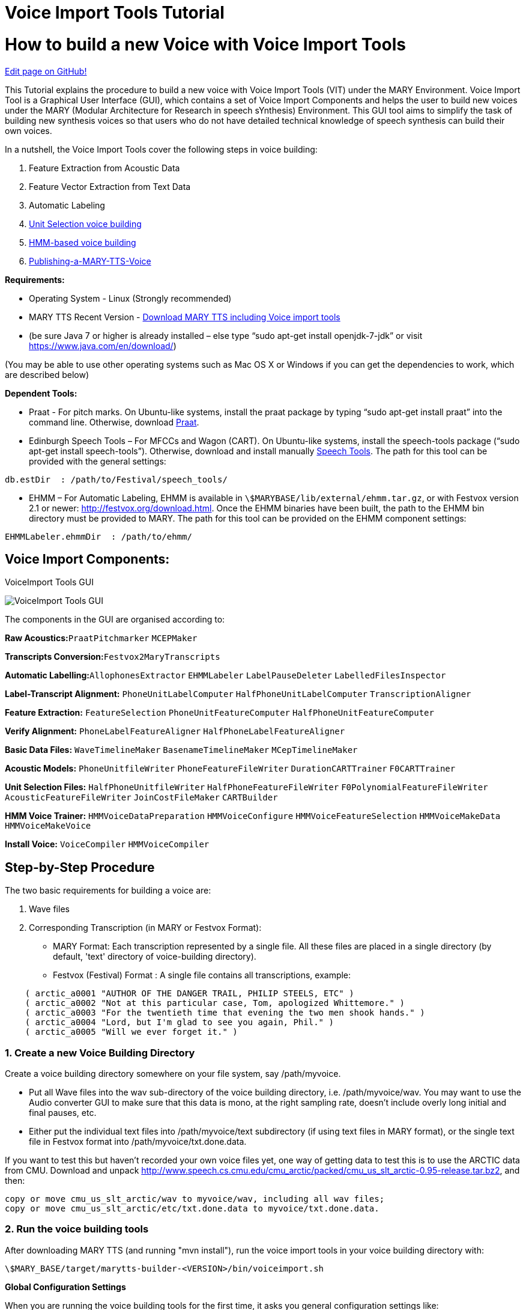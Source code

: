 = Voice Import Tools Tutorial
:jbake-type: page
:jbake-status: published
:jbake-cached: true

= How to build a new Voice with Voice Import Tools

https://www.github.com/marytts/marytts-website/edit/wiki/src/site/adoc/wiki/pages/VoiceImportToolsTutorial.adoc[Edit page on GitHub!]

This Tutorial explains the procedure to build a new voice with Voice Import Tools (VIT) under the MARY Environment.
Voice Import Tool is a Graphical User Interface (GUI), which contains a set of Voice Import Components and helps the user to build new voices under the MARY (Modular Architecture for Research in speech sYnthesis) Environment. This GUI tool aims to simplify the task of building new synthesis voices so that users who do not have detailed technical knowledge of speech synthesis can build their own voices.

In a nutshell, the Voice Import Tools cover the following steps in voice building:

1. Feature Extraction from Acoustic Data
2. Feature Vector Extraction from Text Data
3. Automatic Labeling
4. https://github.com/marytts/marytts-website/src/site/adoc/wiki/page/UnitSelectionVoiceCreation[Unit Selection voice building]
5. https://github.com/marytts/marytts/wiki/HMMVoiceCreation[HMM-based voice building]
6. https://github.com/marytts/marytts/wiki/Publishing-a-MARY-TTS-Voice[Publishing-a-MARY-TTS-Voice] 

*Requirements:*

- Operating System - Linux (Strongly recommended)
- MARY TTS Recent Version - https://github.com/marytts/marytts/releases[Download MARY TTS including Voice import tools]
- (be sure Java 7 or higher is already installed – else type “sudo apt-get install openjdk-7-jdk” or visit https://www.java.com/en/download/[https://www.java.com/en/download/])

(You may be able to use other operating systems such as Mac OS X or Windows if you can get the dependencies to work, which are described below) 

*Dependent Tools:*

- Praat - For pitch marks. On Ubuntu-like systems, install the praat package by typing “sudo apt-get install praat” into the command line. Otherwise, download http://www.fon.hum.uva.nl/praat[Praat].
- Edinburgh Speech Tools – For MFCCs and Wagon (CART). On Ubuntu-like systems, install the speech-tools package (“sudo apt-get install speech-tools”). Otherwise, download and install manually http://www.cstr.ed.ac.uk/projects/speech_tools/[Speech Tools]. The path for this tool can be provided with the general settings: 

[source]
----
db.estDir  : /path/to/Festival/speech_tools/
----

* EHMM – For Automatic Labeling, EHMM is available in `\$MARYBASE/lib/external/ehmm.tar.gz`, or with Festvox version 2.1 or newer: http://festvox.org/download.html[http://festvox.org/download.html]. Once the EHMM binaries have been built, the path to the EHMM bin directory must be provided to MARY. The path for this tool can be provided on the EHMM component settings:

[source]
----
EHMMLabeler.ehmmDir  : /path/to/ehmm/
----

== Voice Import Components:

:imagesdir: ${project.url}/images

[#voiceimport-tools-gui]
.VoiceImport Tools GUI
image:VIC1.png[VoiceImport Tools GUI]

The components in the GUI are organised according to:

*Raw Acoustics:*`PraatPitchmarker` `MCEPMaker`

*Transcripts Conversion:*`Festvox2MaryTranscripts`

*Automatic Labelling:*`AllophonesExtractor` `EHMMLabeler` `LabelPauseDeleter` `LabelledFilesInspector`

*Label-Transcript Alignment:* `PhoneUnitLabelComputer` `HalfPhoneUnitLabelComputer` `TranscriptionAligner`

*Feature Extraction:* `FeatureSelection` `PhoneUnitFeatureComputer` `HalfPhoneUnitFeatureComputer`

*Verify Alignment:* `PhoneLabelFeatureAligner` `HalfPhoneLabelFeatureAligner`

*Basic Data Files:* `WaveTimelineMaker` `BasenameTimelineMaker` `MCepTimelineMaker`

*Acoustic Models:* `PhoneUnitfileWriter` `PhoneFeatureFileWriter` `DurationCARTTrainer` `F0CARTTrainer`

*Unit Selection Files:* `HalfPhoneUnitfileWriter` `HalfPhoneFeatureFileWriter` `F0PolynomialFeatureFileWriter` `AcousticFeatureFileWriter` `JoinCostFileMaker` `CARTBuilder`

*HMM Voice Trainer:* `HMMVoiceDataPreparation` `HMMVoiceConfigure` `HMMVoiceFeatureSelection` `HMMVoiceMakeData` `HMMVoiceMakeVoice`

*Install Voice:* `VoiceCompiler` `HMMVoiceCompiler` 

== Step-by-Step Procedure

The two basic requirements for building a voice are:

a. Wave files
b. Corresponding Transcription (in MARY or Festvox Format):
- MARY Format: Each transcription represented by a single file. All these files are placed in a single directory (by default, 'text' directory of voice-building directory).
- Festvox (Festival) Format : A single file contains all transcriptions, example: 

[source]
----
    ( arctic_a0001 "AUTHOR OF THE DANGER TRAIL, PHILIP STEELS, ETC" )
    ( arctic_a0002 "Not at this particular case, Tom, apologized Whittemore." )
    ( arctic_a0003 "For the twentieth time that evening the two men shook hands." )
    ( arctic_a0004 "Lord, but I'm glad to see you again, Phil." )
    ( arctic_a0005 "Will we ever forget it." )
----

=== 1. Create a new Voice Building Directory

Create a voice building directory somewhere on your file system, say /path/myvoice.

- Put all Wave files into the wav sub-directory of the voice building directory, i.e. /path/myvoice/wav. You may want to use the Audio converter GUI to make sure that this data is mono, at the right sampling rate, doesn't include overly long initial and final pauses, etc.
- Either put the individual text files into /path/myvoice/text subdirectory (if using text files in MARY format), or the single text file in Festvox format into /path/myvoice/txt.done.data. 

If you want to test this but haven't recorded your own voice files yet, one way of getting data to test this is to use the ARCTIC data from CMU. Download and unpack http://www.speech.cs.cmu.edu/cmu_arctic/packed/cmu_us_slt_arctic-0.95-release.tar.bz2[http://www.speech.cs.cmu.edu/cmu_arctic/packed/cmu_us_slt_arctic-0.95-release.tar.bz2], and then: 

[source]
----
copy or move cmu_us_slt_arctic/wav to myvoice/wav, including all wav files;
copy or move cmu_us_slt_arctic/etc/txt.done.data to myvoice/txt.done.data. 
----

=== 2. Run the voice building tools

After downloading MARY TTS (and running "mvn install"), run the voice import tools in your voice building directory with: 

[source]
----
\$MARY_BASE/target/marytts-builder-<VERSION>/bin/voiceimport.sh
----

*Global Configuration Settings*

When you are running the voice building tools for the first time, it asks you general configuration settings like: 

[source]
----
estDir       : /your/path/to/Festival/speech_tools (which is /usr by default; important when creating unit selection voices)
gender       : male or female 
locale       : depends on your voice language, it can be: en_US, de, etc. 
marybase     : /your/path/to/marytts/
samplingrate : 16000
voicename    : my_voice  
----

All other settings depend on your voice building path or are default values that are filled automatically. 

After filling in general settings and clicking the *Save* button, you will get to the main window of the Voice Import Tools. There you can see a list of components which in general are supposed to be run sequentially. A component is executed by ticking the associated checkbox and clicking on *Run*. 

*Component Configuration Settings* 

You can verify and change the settings for each individual component by clicking on the wrench symbol next to the component. Clicking on *Settings* takes you to the window where you can change the general settings.
There is available a help for each component (in some cases this help might be out-dated).

The voice import tool creates two files in the directory where you started it:

- *importMain.config:* contains a list of voice import components presented on the GUI
- *database.config:* contains the values of the settings for each component - you can change the settings also in this file. 

*How to run the Voice Import Components*

There is a sequence of steps for creating a unit selection or a hmm-based voice. Ideally one would need to simply run each step after the other. However, the user is often required to make a few decisions here and there. So the real-world process is usually a bit more complex than that.

For example:

- when using a pitch marker, you may want to verify that the frequency range is appropriate for your recordings, and adapt the component's config settings before running it again.
- if your transcriptions are in Festvox format, it is necessary to choose "Festvox2MaryTranscripts" Component. This will convert the transcriptions from Festvox format (txt.done.data) into MARY format (text/*.txt). Voice Import Tools uses MARY format transcription for building a voice.
- if you have recorded your voice using Redstart, there is no need to run the "Mary2FestvoxTranscripts" component.
- when using the labeler (under “Automatic Labeling” in the GUI) make sure to use either EHMMLabeler or HTKLabeler, not both.

(For more details, see the respective sections on voice creation with UnitSelection and HMM.)

While executing each component, a progress bar shows the percentage of work completed for that component. A component is converted to GREEN if that component is executed successfully. It turns RED, and it throws an exception, if that component encounters an error. If you get there, you will need to understand what went wrong, and how it must be fixed. There is no simple recipe for that case. 

An explanation about Individual Voice Import Components and how to create a new *Unit selection voice* can be found here:

- https://github.com/marytts/marytts/wiki/UnitSelectionVoiceCreation[UnitSelectionVoiceCreation]

An explanation about how to create a new *HMM-based voice* can be found here:

- https://github.com/marytts/marytts/wiki/HMMVoiceCreation[HMMVoiceCreation].